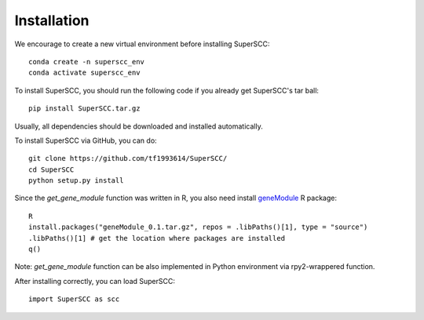 Installation 
======================

We encourage to create a new virtual environment before installing SuperSCC::
        
        conda create -n superscc_env
        conda activate superscc_env

To install SuperSCC, you should run the following code if you already get SuperSCC's tar ball::

        pip install SuperSCC.tar.gz

Usually, all dependencies should be downloaded and installed automatically. 

To install SuperSCC via GitHub, you can do::

        git clone https://github.com/tf1993614/SuperSCC/
        cd SuperSCC
        python setup.py install

Since the `get_gene_module` function was written in R, you also need install `geneModule <https://github.com/tf1993614/SuperSCC/tree/main/geneModule>`_ R package::

        R
        install.packages("geneModule_0.1.tar.gz", repos = .libPaths()[1], type = "source")
        .libPaths()[1] # get the location where packages are installed
        q()

Note: `get_gene_module` function can be also implemented in Python environment via rpy2-wrappered function.

After installing correctly, you can load SuperSCC::

        import SuperSCC as scc
 


